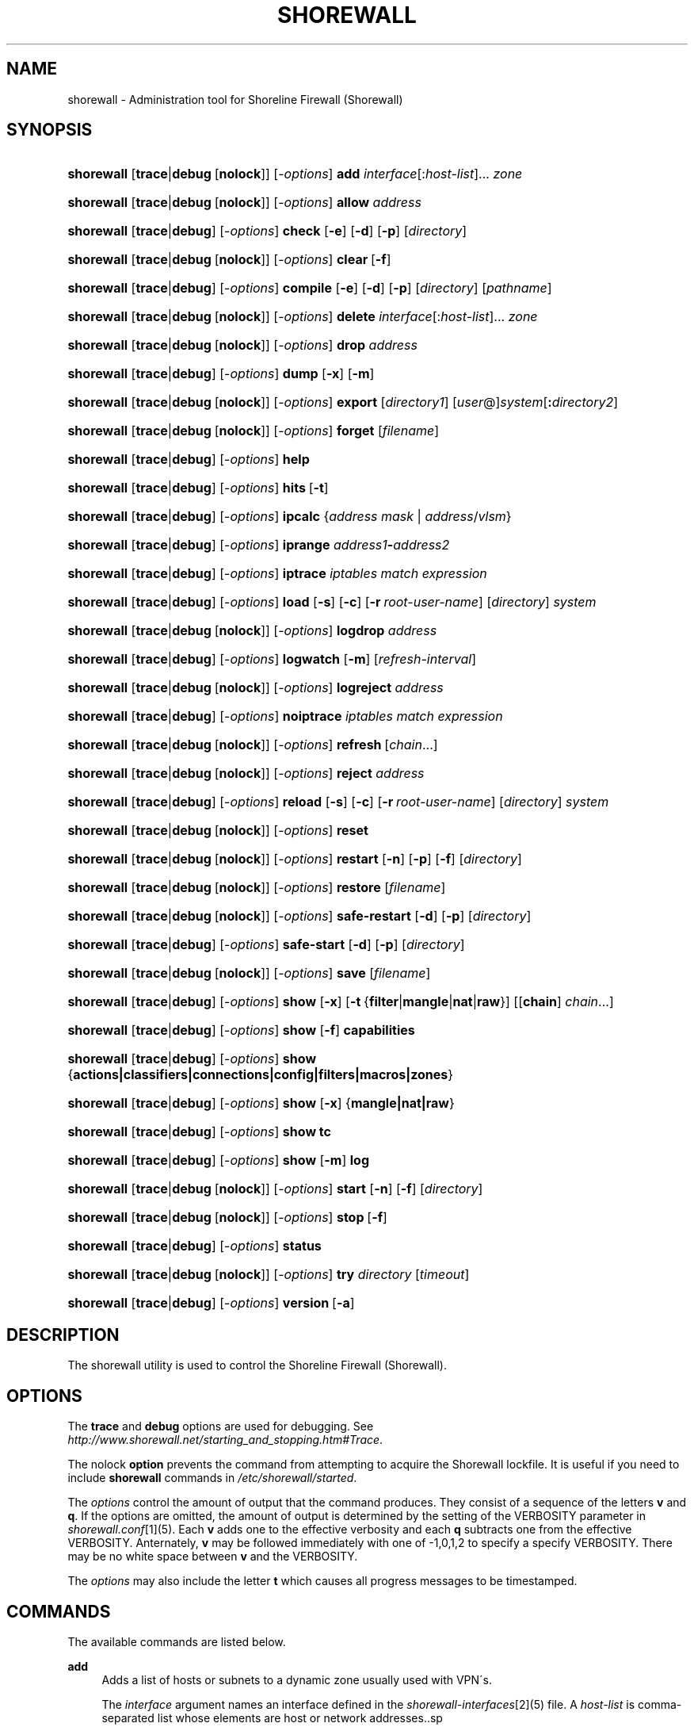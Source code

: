 .\"     Title: shorewall
.\"    Author: 
.\" Generator: DocBook XSL Stylesheets v1.73.2 <http://docbook.sf.net/>
.\"      Date: 09/03/2009
.\"    Manual: 
.\"    Source: 
.\"
.TH "SHOREWALL" "8" "09/03/2009" "" ""
.\" disable hyphenation
.nh
.\" disable justification (adjust text to left margin only)
.ad l
.SH "NAME"
shorewall \- Administration tool for Shoreline Firewall (Shorewall)
.SH "SYNOPSIS"
.HP 10
\fBshorewall\fR [\fBtrace\fR|\fBdebug\fR\ [\fBnolock\fR]] [\-\fIoptions\fR] \fBadd\fR \fIinterface\fR[:\fIhost\-list\fR]... \fIzone\fR
.HP 10
\fBshorewall\fR [\fBtrace\fR|\fBdebug\fR\ [\fBnolock\fR]] [\-\fIoptions\fR] \fBallow\fR \fIaddress\fR
.HP 10
\fBshorewall\fR [\fBtrace\fR|\fBdebug\fR] [\-\fIoptions\fR] \fBcheck\fR [\fB\-e\fR] [\fB\-d\fR] [\fB\-p\fR] [\fIdirectory\fR]
.HP 10
\fBshorewall\fR [\fBtrace\fR|\fBdebug\fR\ [\fBnolock\fR]] [\-\fIoptions\fR] \fBclear\fR\ [\fB\-f\fR] 
.HP 10
\fBshorewall\fR [\fBtrace\fR|\fBdebug\fR] [\-\fIoptions\fR] \fBcompile\fR [\fB\-e\fR] [\fB\-d\fR] [\fB\-p\fR] [\fIdirectory\fR] [\fIpathname\fR]
.HP 10
\fBshorewall\fR [\fBtrace\fR|\fBdebug\fR\ [\fBnolock\fR]] [\-\fIoptions\fR] \fBdelete\fR \fIinterface\fR[:\fIhost\-list\fR]... \fIzone\fR
.HP 10
\fBshorewall\fR [\fBtrace\fR|\fBdebug\fR\ [\fBnolock\fR]] [\-\fIoptions\fR] \fBdrop\fR \fIaddress\fR
.HP 10
\fBshorewall\fR [\fBtrace\fR|\fBdebug\fR] [\-\fIoptions\fR] \fBdump\fR [\fB\-x\fR] [\fB\-m\fR]
.HP 10
\fBshorewall\fR [\fBtrace\fR|\fBdebug\fR\ [\fBnolock\fR]] [\-\fIoptions\fR] \fBexport\fR [\fIdirectory1\fR] [\fIuser\fR@]\fIsystem\fR[\fB:\fR\fIdirectory2\fR]
.HP 10
\fBshorewall\fR [\fBtrace\fR|\fBdebug\fR\ [\fBnolock\fR]] [\-\fIoptions\fR] \fBforget\fR [\fIfilename\fR]
.HP 10
\fBshorewall\fR [\fBtrace\fR|\fBdebug\fR] [\-\fIoptions\fR] \fBhelp\fR
.HP 10
\fBshorewall\fR [\fBtrace\fR|\fBdebug\fR] [\-\fIoptions\fR] \fBhits\fR\ [\fB\-t\fR] 
.HP 10
\fBshorewall\fR [\fBtrace\fR|\fBdebug\fR] [\-\fIoptions\fR] \fBipcalc\fR {\fIaddress\fR\ \fImask\fR | \fIaddress\fR/\fIvlsm\fR}
.HP 10
\fBshorewall\fR [\fBtrace\fR|\fBdebug\fR] [\-\fIoptions\fR] \fBiprange\fR \fIaddress1\fR\fB\-\fR\fIaddress2\fR
.HP 10
\fBshorewall\fR [\fBtrace\fR|\fBdebug\fR] [\-\fIoptions\fR] \fBiptrace\fR \fIiptables\ match\ expression\fR
.HP 10
\fBshorewall\fR [\fBtrace\fR|\fBdebug\fR] [\-\fIoptions\fR] \fBload\fR [\fB\-s\fR] [\fB\-c\fR] [\fB\-r\fR\ \fIroot\-user\-name\fR] [\fIdirectory\fR] \fIsystem\fR
.HP 10
\fBshorewall\fR [\fBtrace\fR|\fBdebug\fR\ [\fBnolock\fR]] [\-\fIoptions\fR] \fBlogdrop\fR \fIaddress\fR
.HP 10
\fBshorewall\fR [\fBtrace\fR|\fBdebug\fR] [\-\fIoptions\fR] \fBlogwatch\fR [\fB\-m\fR] [\fIrefresh\-interval\fR]
.HP 10
\fBshorewall\fR [\fBtrace\fR|\fBdebug\fR\ [\fBnolock\fR]] [\-\fIoptions\fR] \fBlogreject\fR \fIaddress\fR
.HP 10
\fBshorewall\fR [\fBtrace\fR|\fBdebug\fR] [\-\fIoptions\fR] \fBnoiptrace\fR \fIiptables\ match\ expression\fR
.HP 10
\fBshorewall\fR [\fBtrace\fR|\fBdebug\fR\ [\fBnolock\fR]] [\-\fIoptions\fR] \fBrefresh\fR\ [\fIchain\fR...] 
.HP 10
\fBshorewall\fR [\fBtrace\fR|\fBdebug\fR\ [\fBnolock\fR]] [\-\fIoptions\fR] \fBreject\fR \fIaddress\fR
.HP 10
\fBshorewall\fR [\fBtrace\fR|\fBdebug\fR] [\-\fIoptions\fR] \fBreload\fR [\fB\-s\fR] [\fB\-c\fR] [\fB\-r\fR\ \fIroot\-user\-name\fR] [\fIdirectory\fR] \fIsystem\fR
.HP 10
\fBshorewall\fR [\fBtrace\fR|\fBdebug\fR\ [\fBnolock\fR]] [\-\fIoptions\fR] \fBreset\fR
.HP 10
\fBshorewall\fR [\fBtrace\fR|\fBdebug\fR\ [\fBnolock\fR]] [\-\fIoptions\fR] \fBrestart\fR [\fB\-n\fR] [\fB\-p\fR] [\fB\-f\fR] [\fIdirectory\fR]
.HP 10
\fBshorewall\fR [\fBtrace\fR|\fBdebug\fR\ [\fBnolock\fR]] [\-\fIoptions\fR] \fBrestore\fR [\fIfilename\fR]
.HP 10
\fBshorewall\fR [\fBtrace\fR|\fBdebug\fR\ [\fBnolock\fR]] [\-\fIoptions\fR] \fBsafe\-restart\fR [\fB\-d\fR] [\fB\-p\fR] [\fIdirectory\fR]
.HP 10
\fBshorewall\fR [\fBtrace\fR|\fBdebug\fR] [\-\fIoptions\fR] \fBsafe\-start\fR [\fB\-d\fR] [\fB\-p\fR] [\fIdirectory\fR]
.HP 10
\fBshorewall\fR [\fBtrace\fR|\fBdebug\fR\ [\fBnolock\fR]] [\-\fIoptions\fR] \fBsave\fR [\fIfilename\fR]
.HP 10
\fBshorewall\fR [\fBtrace\fR|\fBdebug\fR] [\-\fIoptions\fR] \fBshow\fR [\fB\-x\fR] [\fB\-t\fR\ {\fBfilter\fR|\fBmangle\fR|\fBnat\fR|\fBraw\fR}] [[\fBchain\fR]\ \fIchain\fR...]
.HP 10
\fBshorewall\fR [\fBtrace\fR|\fBdebug\fR] [\-\fIoptions\fR] \fBshow\fR [\fB\-f\fR] \fBcapabilities\fR
.HP 10
\fBshorewall\fR [\fBtrace\fR|\fBdebug\fR] [\-\fIoptions\fR] \fBshow\fR {\fBactions|classifiers|connections|config|filters|macros|zones\fR}
.HP 10
\fBshorewall\fR [\fBtrace\fR|\fBdebug\fR] [\-\fIoptions\fR] \fBshow\fR [\fB\-x\fR] {\fBmangle|nat|raw\fR}
.HP 10
\fBshorewall\fR [\fBtrace\fR|\fBdebug\fR] [\-\fIoptions\fR] \fBshow\fR \fBtc\fR
.HP 10
\fBshorewall\fR [\fBtrace\fR|\fBdebug\fR] [\-\fIoptions\fR] \fBshow\fR [\fB\-m\fR] \fBlog\fR
.HP 10
\fBshorewall\fR [\fBtrace\fR|\fBdebug\fR\ [\fBnolock\fR]] [\-\fIoptions\fR] \fBstart\fR [\fB\-n\fR] [\fB\-f\fR] [\fIdirectory\fR]
.HP 10
\fBshorewall\fR [\fBtrace\fR|\fBdebug\fR\ [\fBnolock\fR]] [\-\fIoptions\fR] \fBstop\fR\ [\fB\-f\fR] 
.HP 10
\fBshorewall\fR [\fBtrace\fR|\fBdebug\fR] [\-\fIoptions\fR] \fBstatus\fR
.HP 10
\fBshorewall\fR [\fBtrace\fR|\fBdebug\fR\ [\fBnolock\fR]] [\-\fIoptions\fR] \fBtry\fR \fIdirectory\fR [\fItimeout\fR]
.HP 10
\fBshorewall\fR [\fBtrace\fR|\fBdebug\fR] [\-\fIoptions\fR] \fBversion\fR\ [\fB\-a\fR] 
.SH "DESCRIPTION"
.PP
The shorewall utility is used to control the Shoreline Firewall (Shorewall)\&.
.SH "OPTIONS"
.PP
The
\fBtrace\fR
and
\fBdebug\fR
options are used for debugging\&. See
\fIhttp://www\&.shorewall\&.net/starting_and_stopping\&.htm#Trace\fR\&.
.PP
The nolock
\fBoption\fR
prevents the command from attempting to acquire the Shorewall lockfile\&. It is useful if you need to include
\fBshorewall\fR
commands in
\fI/etc/shorewall/started\fR\&.
.PP
The
\fIoptions\fR
control the amount of output that the command produces\&. They consist of a sequence of the letters
\fBv\fR
and
\fBq\fR\&. If the options are omitted, the amount of output is determined by the setting of the VERBOSITY parameter in
\fIshorewall\&.conf\fR\&[1](5)\&. Each
\fBv\fR
adds one to the effective verbosity and each
\fBq\fR
subtracts one from the effective VERBOSITY\&. Anternately,
\fBv\fR
may be followed immediately with one of \-1,0,1,2 to specify a specify VERBOSITY\&. There may be no white space between
\fBv\fR
and the VERBOSITY\&.
.PP
The
\fIoptions\fR
may also include the letter
\fBt\fR
which causes all progress messages to be timestamped\&.
.SH "COMMANDS"
.PP
The available commands are listed below\&.
.PP
\fBadd\fR
.RS 4
Adds a list of hosts or subnets to a dynamic zone usually used with VPN\'s\&.
.sp
The
\fIinterface\fR
argument names an interface defined in the
\fIshorewall\-interfaces\fR\&[2](5) file\&. A
\fIhost\-list\fR
is comma\-separated list whose elements are host or network addresses\&..sp
.it 1 an-trap
.nr an-no-space-flag 1
.nr an-break-flag 1
.br
Caution
The
\fBadd\fR
command is not very robust\&. If there are errors in the
\fIhost\-list\fR, you may see a large number of error messages yet a subsequent
\fBshorewall show zones\fR
command will indicate that all hosts were added\&. If this happens, replace
\fBadd\fR
by
\fBdelete\fR
and run the same command again\&. Then enter the correct command\&.

.RE
.PP
\fBallow\fR
.RS 4
Re\-enables receipt of packets from hosts previously blacklisted by a
\fBdrop\fR,
\fBlogdrop\fR,
\fBreject\fR, or
\fBlogreject\fR
command\&.
.RE
.PP
\fBcheck\fR
.RS 4
Compiles the configuraton in the specified
\fIdirectory\fR
and discards the compiled output script\&. If no
\fIdirectory\fR
is given, then /etc/shorewall is assumed\&.
.sp
The
\fB\-e\fR
option causes the compiler to look for a file named capabilities\&. This file is produced using the command
\fBshorewall\-lite show \-f capabilities > capabilities\fR
on a system with Shorewall Lite installed\&.
.sp
The
\fB\-d\fR
option causes the compiler to be run under control of the Perl debugger\&.
.sp
The
\fB\-p\fR
option causes the compiler to be profiled via the Perl
\fB\-wd:DProf\fR
command\-line option\&.
.RE
.PP
\fBclear\fR
.RS 4
Clear will remove all rules and chains installed by Shorewall\&. The firewall is then wide open and unprotected\&. Existing connections are untouched\&. Clear is often used to see if the firewall is causing connection problems\&.
.sp
If
\fB\-f\fR
is given, the command will be processed by the compiled script that executed the last successful
\fBstart\fR,
\fBrestart\fR
or
\fBrefresh\fR
command if that script exists\&.
.RE
.PP
\fBcompile\fR
.RS 4
Compiles the current configuration into the executable file
\fIpathname\fR\&. If a directory is supplied, Shorewall will look in that directory first for configuration files\&. If the
\fIpathname\fR
is omitted, the file
\fIfirewall\fR
in the VARDIR (normally
\fI/var/lib/shorewall/\fR) is assumed\&. A
\fIpathname\fR
of \'\-\' causes the compiler to send the generated script to it\'s standard output file\&. Note that \'\-v\-1\' is usually specified in this case (e\&.g\&.,
\fBshorewall \-v\-1 compile \-\- \-\fR) to suppress the \'Compiling\&.\&.\&.\' message normally generated by
\fI/sbin/shorewall\fR\&.
.sp
When \-e is specified, the compilation is being performed on a system other than where the compiled script will run\&. This option disables certain configuration options that require the script to be compiled where it is to be run\&. The use of \-e requires the presense of a configuration file named
\fIcapabilities\fR
which may be produced using the command
\fBshorewall\-lite show \-f capabilities > capabilities\fR
on a system with Shorewall Lite installed
.sp
The
\fB\-d\fR
option causes the compiler to be run under control of the Perl debugger\&.
.sp
The
\fB\-p\fR
option causes the compiler to be profiled via the Perl
\fB\-wd:DProf\fR
command\-line option\&.
.RE
.PP
\fBdelete\fR
.RS 4
The delete command reverses the effect of an earlier
\fBadd\fR
command\&.
.sp
The
\fIinterface\fR
argument names an interface defined in the
\fIshorewall\-interfaces\fR\&[2](5) file\&. A
\fIhost\-list\fR
is comma\-separated list whose elements are a host or network address\&.
.RE
.PP
\fBdrop\fR
.RS 4
Causes traffic from the listed
\fIaddress\fRes to be silently dropped\&.
.RE
.PP
\fBdump\fR
.RS 4
Produces a verbose report about the firewall configuration for the purpose of problem analysis\&.
.sp
The
\fB\-x\fR
option causes actual packet and byte counts to be displayed\&. Without that option, these counts are abbreviated\&. The
\fB\-m\fR
option causes any MAC addresses included in Shorewall log messages to be displayed\&.
.RE
.PP
\fBexport\fR
.RS 4
If
\fIdirectory1\fR
is omitted, the current working directory is assumed\&.
.sp
Allows a non\-root user to compile a shorewall script and stage it on a system (provided that the user has access to the system via ssh)\&. The command is equivalent to:
.sp
.RS 4
.nf
    \fB/sbin/shorewall compile \-e\fR \fIdirectory1\fR \fIdirectory1\fR\fB/firewall &&\e\fR
    \fBscp\fR directory1\fB/firewall\fR \fIdirectory1\fR\fB/firewall\&.conf\fR [\fIuser\fR@]\fBsystem\fR:[\fIdirectory2\fR]
.fi
.RE
In other words, the configuration in the specified (or defaulted) directory is compiled to a file called firewall in that directory\&. If compilation succeeds, then firewall and firewall\&.conf are copied to
\fIsystem\fR
using scp\&.
.RE
.PP
\fBforget\fR
.RS 4
Deletes /var/lib/shorewall/\fIfilenam\fRe and /var/lib/shorewall/save\&. If no
\fIfilename\fR
is given then the file specified by RESTOREFILE in
\fIshorewall\&.conf\fR\&[1](5) is assumed\&.
.RE
.PP
\fBhelp\fR
.RS 4
Displays a syntax summary\&.
.RE
.PP
\fBhits\fR
.RS 4
Generates several reports from Shorewall log messages in the current log file\&. If the
\fB\-t\fR
option is included, the reports are restricted to log messages generated today\&.
.RE
.PP
\fBipcalc\fR
.RS 4
Ipcalc displays the network address, broadcast address, network in CIDR notation and netmask corresponding to the input[s]\&.
.RE
.PP
\fBiprange\fR
.RS 4
Iprange decomposes the specified range of IP addresses into the equivalent list of network/host addresses\&.
.RE
.PP
\fBiptrace\fR
.RS 4
This is a low\-level debugging command that causes iptables TRACE log records to be created\&. See iptables(8) for details\&.
.sp
The
\fIiptables match expression\fR
must be one or more matches that may appear in both the raw table OUTPUT and raw table PREROUTING chains\&.
.sp
The trace records are written to the kernel\'s log buffer with faciility = kernel and priority = warning, and they are routed from there by your logging daemon (syslogd, rsyslog, syslog\-ng, \&.\&.\&.) \-\- Shorewall has no control over where the messages go; consult your logging daemon\'s documentation\&.
.RE
.PP
\fBload\fR
.RS 4
If
\fIdirectory\fR
is omitted, the current working directory is assumed\&. Allows a non\-root user to compile a shorewall script and install it on a system (provided that the user has root access to the system via ssh)\&. The command is equivalent to:
.sp
.RS 4
.nf
    \fB/sbin/shorewall compile \-e\fR \fI\fIdirectory\fR\fR \fIdirectory\fR\fB/firewall &&\e\fR
    \fBscp\fR \fIdirectory\fR\fB/firewall\fR \fIdirectory\fR\fB/firewall\&.conf\fR \fBroot@\fR\fIsystem\fR\fB:/var/lib/shorewall\-lite/ &&\e\fR
    \fBssh root@\fR\fIsystem\fR \fB\'/sbin/shorewall\-lite start\'\fR
.fi
.RE
In other words, the configuration in the specified (or defaulted) directory is compiled to a file called firewall in that directory\&. If compilation succeeds, then firewall is copied to
\fIsystem\fR
using scp\&. If the copy succeeds, Shorewall Lite on
\fIsystem\fR
is started via ssh\&.
.sp
If
\fB\-s\fR
is specified and the
\fBstart\fR
command succeeds, then the remote Shorewall\-lite configuration is saved by executing
\fBshorewall\-lite save\fR
via ssh\&.
.sp
if
\fB\-c\fR
is included, the command
\fBshorewall\-lite show capabilities \-f > /var/lib/shorewall\-lite/capabilities\fR
is executed via ssh then the generated file is copied to
\fIdirectory\fR
using scp\&. This step is performed before the configuration is compiled\&.
.sp
If
\fB\-r\fR
is included, it specifies that the root user on
\fIsystem\fR
is named
\fIroot\-user\-name\fR
rather than "root"\&.
.RE
.PP
\fBlogdrop\fR
.RS 4
Causes traffic from the listed
\fIaddress\fRes to be logged then discarded\&. Logging occurs at the log level specified by the BLACKLIST_LOGLEVEL setting in
\fIshorewall\&.conf\fR\&[1]
(5)\&.
.RE
.PP
\fBlogwatch\fR
.RS 4
Monitors the log file specified by the LOGFILE option in
\fIshorewall\&.conf\fR\&[1](5) and produces an audible alarm when new Shorewall messages are logged\&. The
\fB\-m\fR
option causes the MAC address of each packet source to be displayed if that information is available\&. The
\fIrefresh\-interval\fR
specifies the time in seconds between screen refreshes\&. You can enter a negative number by preceding the number with "\-\-" (e\&.g\&.,
\fBshorewall logwatch \-\- \-30\fR)\&. In this case, when a packet count changes, you will be prompted to hit any key to resume screen refreshes\&.
.RE
.PP
\fBlogreject\fR
.RS 4
Causes traffic from the listed
\fIaddress\fRes to be logged then rejected\&. Logging occurs at the log level specified by the BLACKLIST_LOGLEVEL setting in
\fIshorewall\&.conf\fR\&[1]
(5)\&.
.RE
.PP
\fBnoiptrace\fR
.RS 4
This is a low\-level debugging command that cancels a trace started by a preceding
\fBiptrace\fR
command\&.
.sp
The
\fIiptables match expression\fR
must be one given in the
\fBiptrace\fR
command being cancelled\&.
.RE
.PP
\fBrefresh\fR
.RS 4
All steps performed by
\fBrestart\fR
are performed by
\fBrefresh\fR
with the exception that
\fBrefresh\fR
only recreates the chains specified in the command while
\fBrestart\fR
recreates the entire Netfilter ruleset\&. If no
\fIchain\fR
is given, the static blacklisting chain
\fBblacklst\fR
is assumed\&.
.sp
The listed chains are assumed to be in the filter table\&. You can refresh chains in other tables by prefixing the chain name with the table name followed by ":" (e\&.g\&., nat:net_dnat)\&. Chain names which follow are assumed to be in that table until the end of the list or until an entry in the list names another table\&. Built\-in chains such as FORWARD may not be refreshed\&.
.sp
Example:
.sp
.RS 4
.nf
\fBshorewall refresh net2fw nat:net_dnat\fR #Refresh the \'net2loc\' chain in the filter table and the \'net_dnat\' chain in the nat table
.fi
.RE
.sp
The
\fBrefresh\fR
command has slightly different behavior\&. When no chain name is given to the
\fBrefresh\fR
command, the mangle table is refreshed along with the blacklist chain (if any)\&. This allows you to modify
\fI/etc/shorewall/tcrules \fRand install the changes using
\fBrefresh\fR\&.
.RE
.PP
\fBreload\fR
.RS 4
If
\fIdirectory\fR
is omitted, the current working directory is assumed\&. Allows a non\-root user to compile a shorewall script and install it on a system (provided that the user has root access to the system via ssh)\&. The command is equivalent to:
.sp
.RS 4
.nf
    \fB/sbin/shorewall compile \-e\fR \fIdirectory\fR \fIdirectory\fR\fB/firewall &&\e\fR
    \fBscp\fR \fIdirectory\fR\fB/firewall\fR \fIdirectory\fR\fB/firewall\&.conf\fR \fBroot@\fR\fIsystem\fR\fB:/var/lib/shorewall\-lite/ &&\e\fR
    \fBssh root@\fR\fIsystem\fR \fB\'/sbin/shorewall\-lite restart\'\fR
.fi
.RE
In other words, the configuration in the specified (or defaulted) directory is compiled to a file called firewall in that directory\&. If compilation succeeds, then firewall is copied to
\fIsystem\fR
using scp\&. If the copy succeeds, Shorewall Lite on
\fIsystem\fR
is restarted via ssh\&.
.sp
If
\fB\-s\fR
is specified and the
\fBrestart\fR
command succeeds, then the remote Shorewall\-lite configuration is saved by executing
\fBshorewall\-lite save\fR
via ssh\&.
.sp
if
\fB\-c\fR
is included, the command
\fBshorewall\-lite show capabilities \-f > /var/lib/shorewall\-lite/capabilities\fR
is executed via ssh then the generated file is copied to
\fIdirectory\fR
using scp\&. This step is performed before the configuration is compiled\&.
.sp
If
\fB\-r\fR
is included, it specifies that the root user on
\fIsystem\fR
is named
\fIroot\-user\-name\fR
rather than "root"\&.
.RE
.PP
\fBreset\fR
.RS 4
All the packet and byte counters in the firewall are reset\&.
.RE
.PP
\fBrestart\fR
.RS 4
Restart is similar to
\fBshorewall start\fR
except that it assumes that the firewall is already started\&. Existing connections are maintained\&. If a
\fIdirectory\fR
is included in the command, Shorewall will look in that
\fIdirectory\fR
first for configuration files\&.
.sp
The
\fB\-n\fR
option causes Shorewall to avoid updating the routing table(s)\&.
.sp
The
\fB\-p\fR
option causes the connection tracking table to be flushed; the
\fBconntrack\fR
utility must be installed to use this option\&.
.sp
The
\fB\-f\fR
option suppresses the compilation step and simply reused the compiled script which last started/restarted Shorewall\&.
.RE
.PP
\fBrestore\fR
.RS 4
Restore Shorewall to a state saved using the
\fBshorewall save\fR
command\&. Existing connections are maintained\&. The
\fIfilename\fR
names a restore file in /var/lib/shorewall created using
\fBshorewall save\fR; if no
\fIfilename\fR
is given then Shorewall will be restored from the file specified by the RESTOREFILE option in
\fIshorewall\&.conf\fR\&[1](5)\&.
.RE
.PP
\fBsafe\-restart\fR
.RS 4
Only allowed if Shorewall is running\&. The current configuration is saved in /var/lib/shorewall/safe\-restart (see the save command below) then a
\fBshorewall restart\fR
is done\&. You will then be prompted asking if you want to accept the new configuration or not\&. If you answer "n" or if you fail to answer within 60 seconds (such as when your new configuration has disabled communication with your terminal), the configuration is restored from the saved configuration\&. If a directory is given, then Shorewall will look in that directory first when opening configuration files\&.
.RE
.PP
\fBsafe\-start\fR
.RS 4
Shorewall is started normally\&. You will then be prompted asking if everything went all right\&. If you answer "n" or if you fail to answer within 60 seconds (such as when your new configuration has disabled communication with your terminal), a shorewall clear is performed for you\&. If a directory is given, then Shorewall will look in that directory first when opening configuration files\&.
.RE
.PP
\fBsave\fR
.RS 4
The dynamic blacklist is stored in /var/lib/shorewall/save\&. The state of the firewall is stored in /var/lib/shorewall/\fIfilename\fR
for use by the
\fBshorewall restore\fR
and
\fBshorewall \-f start\fR
commands\&. If
\fIfilename\fR
is not given then the state is saved in the file specified by the RESTOREFILE option in
\fIshorewall\&.conf\fR\&[1](5)\&.
.RE
.PP
\fBshow\fR
.RS 4
The show command can have a number of different arguments:
.PP
\fBactions\fR
.RS 4
Produces a report about the available actions (built\-in, standard and user\-defined)\&.
.RE
.PP
\fBcapabilities\fR
.RS 4
Displays your kernel/iptables capabilities\&. The
\fB\-f\fR
option causes the display to be formatted as a capabilities file for use with
\fBcompile \-e\fR\&.
.RE
.PP
[ [ \fBchain\fR ] \fIchain\fR\&.\&.\&. ]
.RS 4
The rules in each
\fIchain\fR
are displayed using the
\fBiptables \-L\fR
\fIchain\fR
\fB\-n \-v\fR
command\&. If no
\fIchain\fR
is given, all of the chains in the filter table are displayed\&. The
\fB\-x\fR
option is passed directly through to iptables and causes actual packet and byte counts to be displayed\&. Without this option, those counts are abbreviated\&. The
\fB\-t\fR
option specifies the Netfilter table to display\&. The default is
\fBfilter\fR\&.
.sp
If the
\fBt\fR
option and the
\fBchain\fR
keyword are both omitted and any of the listed
\fIchain\fRs do not exist, a usage message is displayed\&.
.RE
.PP
\fBclassifiers|filters\fR
.RS 4
Displays information about the packet classifiers defined on the system as a result of traffic shaping configuration\&.
.RE
.PP
\fBconfig\fR
.RS 4
Dispays distribution\-specific defaults\&.
.RE
.PP
\fBconnections\fR
.RS 4
Displays the IP connections currently being tracked by the firewall\&.
.RE
.PP
\fBlog\fR
.RS 4
Displays the last 20 Shorewall messages from the log file specified by the LOGFILE option in
\fIshorewall\&.conf\fR\&[1](5)\&. The
\fB\-m\fR
option causes the MAC address of each packet source to be displayed if that information is available\&.
.RE
.PP
\fBmacros\fR
.RS 4
Displays information about each macro defined on the firewall system\&.
.RE
.PP
\fBmangle\fR
.RS 4
Displays the Netfilter mangle table using the command
\fBiptables \-t mangle \-L \-n \-v\fR\&.The
\fB\-x\fR
option is passed directly through to iptables and causes actual packet and byte counts to be displayed\&. Without this option, those counts are abbreviated\&.
.RE
.PP
\fBnat\fR
.RS 4
Displays the Netfilter nat table using the command
\fBiptables \-t nat \-L \-n \-v\fR\&.The
\fB\-x\fR
option is passed directly through to iptables and causes actual packet and byte counts to be displayed\&. Without this option, those counts are abbreviated\&.
.RE
.PP
\fBraw\fR
.RS 4
Displays the Netfilter raw table using the command
\fBiptables \-t raw \-L \-n \-v\fR\&.The
\fB\-x\fR
option is passed directly through to iptables and causes actual packet and byte counts to be displayed\&. Without this option, those counts are abbreviated\&.
.RE
.PP
\fBtc\fR
.RS 4
Displays information about queuing disciplines, classes and filters\&.
.RE
.PP
\fBzones\fR
.RS 4
Displays the current composition of the Shorewall zones on the system\&.
.RE
.RE
.PP
\fBstart\fR
.RS 4
Start shorewall\&. Existing connections through shorewall managed interfaces are untouched\&. New connections will be allowed only if they are allowed by the firewall rules or policies\&. If a
\fIdirectory\fR
is included in the command, Shorewall will look in that
\fIdirectory\fR
first for configuration files\&. If
\fB\-f\fR
is specified, the saved configuration specified by the RESTOREFILE option in
\fIshorewall\&.conf\fR\&[1](5) will be restored if that saved configuration exists and has been modified more recently than the files in /etc/shorewall\&. When
\fB\-f\fR
is given, a
\fIdirectory\fR
may not be specified\&.
.sp
The
\fB\-n\fR
option causes Shorewall to avoid updating the routing table(s)\&.
.sp
The
\fB\-p\fR
option causes the connection tracking table to be flushed; the
\fBconntrack\fR
utility must be installed to use this option\&.
.RE
.PP
\fBstop\fR
.RS 4
Stops the firewall\&. All existing connections, except those listed in
\fIshorewall\-routestopped\fR\&[3](5) or permitted by the ADMINISABSENTMINDED option in
\fIshorewall\&.conf\fR\&[1](5), are taken down\&. The only new traffic permitted through the firewall is from systems listed in
\fIshorewall\-routestopped\fR\&[3](5) or by ADMINISABSENTMINDED\&.
.sp
If
\fB\-f\fR
is given, the command will be processed by the compiled script that executed the last successful
\fBstart\fR,
\fBrestart\fR
or
\fBrefresh\fR
command if that script exists\&.
.RE
.PP
\fBstatus\fR
.RS 4
Produces a short report about the state of the Shorewall\-configured firewall\&.
.RE
.PP
\fBtry\fR
.RS 4
If Shorewall is started then the firewall state is saved to a temporary saved configuration (\fI/var/lib/shorewall/\&.try\fR)\&. Next, if Shorewall is currently started then a
\fBrestart\fR
command is issued; otherwise, a
\fBstart\fR
command is performed\&. if an error occurs during the compliation phase of the
\fBrestart\fR
or
\fBstart\fR, the command terminates without changing the Shorewall state\&. If an error occurs during the
\fBrestart\fR
phase, then a
\fBshorewall restore\fR
is performed using the saved configuration\&. If an error occurs during the
\fBstart\fR
phase, then Shorewall is cleared\&. If the
\fBstart\fR/\fBrestart\fR
succeeds and a
\fItimeout\fR
is specified then a
\fBclear\fR
or
\fBrestore\fR
is performed after
\fItimeout\fR
seconds\&.
.RE
.PP
\fBversion\fR
.RS 4
Displays Shorewall\'s version\&. The
\fB\-a\fR
option is included for compatibility with earlier Shorewall releases and is ignored\&.
.RE
.SH "FILES"
.PP
/etc/shorewall/
.SH "SEE ALSO"
.PP
\fIhttp://www\&.shorewall\&.net/starting_and_stopping_shorewall\&.htm\fR
.PP
shorewall\-accounting(5), shorewall\-actions(5), shorewall\-blacklist(5), shorewall\-hosts(5), shorewall\-interfaces(5), shorewall\-ipsec(5), shorewall\-maclist(5), shorewall\-masq(5), shorewall\-nat(5), shorewall\-netmap(5), shorewall\-params(5), shorewall\-policy(5), shorewall\-providers(5), shorewall\-proxyarp(5), shorewall\-route_rules(5), shorewall\-routestopped(5), shorewall\-rules(5), shorewall\&.conf(5), shorewall\-tcclasses(5), shorewall\-tcdevices(5), shorewall\-tcrules(5), shorewall\-tos(5), shorewall\-tunnels(5), shorewall\-zones(5)
.SH "NOTES"
.IP " 1." 4
shorewall.conf
.RS 4
\%shorewall.conf.html
.RE
.IP " 2." 4
shorewall-interfaces
.RS 4
\%shorewall-interfaces.html
.RE
.IP " 3." 4
shorewall-routestopped
.RS 4
\%shorewall-routestopped.html
.RE
